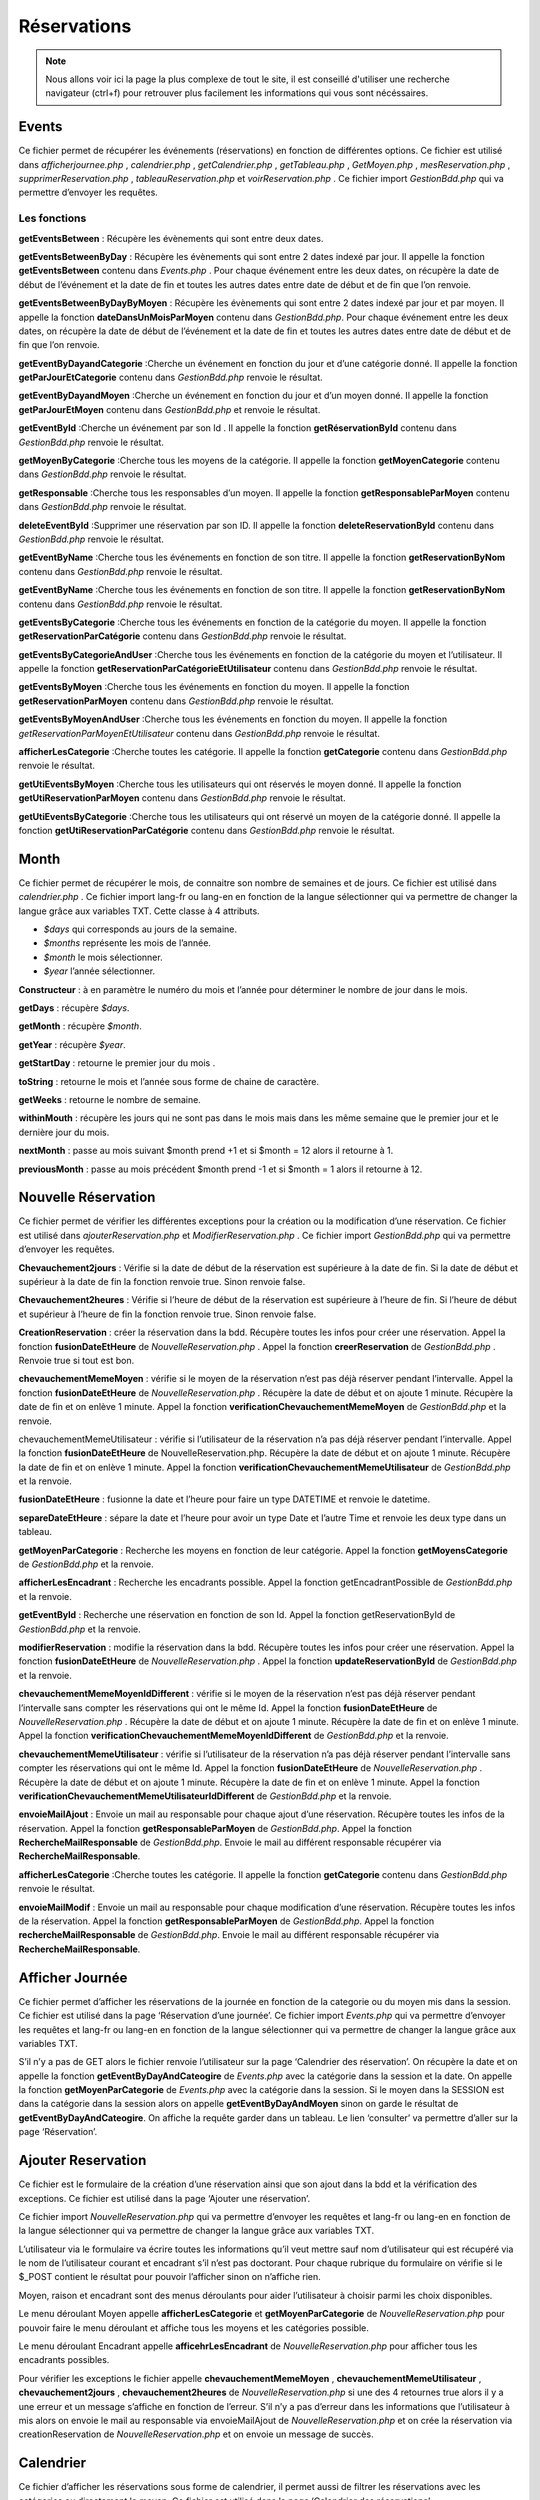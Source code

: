 ============
Réservations
============

.. note::
    Nous allons voir ici la page la plus complexe de tout le site, il est conseillé d'utiliser une recherche navigateur (ctrl+f) pour
    retrouver plus facilement les informations qui vous sont nécéssaires.

Events
======

Ce fichier permet de récupérer les événements (réservations) en fonction de différentes options.
Ce fichier est utilisé dans *afficherjournee.php* , *calendrier.php* , *getCalendrier.php* , *getTableau.php* , *GetMoyen.php* , *mesReservation.php* , *supprimerReservation.php* , *tableauReservation.php* et *voirReservation.php* .
Ce fichier import *GestionBdd.php* qui va permettre d’envoyer les requêtes.

Les fonctions
-------------

**getEventsBetween** : Récupère les évènements qui sont entre deux dates.

**getEventsBetweenByDay** : Récupère les évènements qui sont entre 2 dates indexé par jour.
Il appelle la fonction **getEventsBetween** contenu dans *Events.php* .
Pour chaque événement entre les deux dates, on récupère la date de début de l’événement et la date de fin et toutes les autres dates entre date de début et de fin que l’on renvoie.

**getEventsBetweenByDayByMoyen** : Récupère les évènements qui sont entre 2 dates indexé par jour et par moyen.
Il appelle la fonction **dateDansUnMoisParMoyen** contenu dans *GestionBdd.php*.
Pour chaque événement entre les deux dates, on récupère la date de début de l’événement et la date de fin et toutes les autres dates entre date de début et de fin que l’on renvoie.

**getEventByDayandCategorie** :Cherche un événement en fonction du jour et d’une catégorie donné.
Il appelle la fonction **getParJourEtCategorie** contenu dans *GestionBdd.php* renvoie le résultat.

**getEventByDayandMoyen** :Cherche un événement en fonction du jour et d’un moyen donné.
Il appelle la fonction **getParJourEtMoyen** contenu dans *GestionBdd.php* et renvoie le résultat.

**getEventById** :Cherche un événement par son Id .
Il appelle la fonction **getRéservationById** contenu dans *GestionBdd.php* renvoie le résultat.

**getMoyenByCategorie** :Cherche tous les moyens de la catégorie.
Il appelle la fonction **getMoyenCategorie** contenu dans *GestionBdd.php* renvoie le résultat.

**getResponsable** :Cherche tous les responsables d’un moyen.
Il appelle la fonction **getResponsableParMoyen** contenu dans *GestionBdd.php* renvoie le résultat.

**deleteEventById** :Supprimer une réservation par son ID.
Il appelle la fonction **deleteReservationById** contenu dans *GestionBdd.php* renvoie le résultat.

**getEventByName** :Cherche tous les événements en fonction de son titre.
Il appelle la fonction **getReservationByNom** contenu dans *GestionBdd.php* renvoie le résultat.

**getEventByName** :Cherche tous les événements en fonction de son titre.
Il appelle la fonction **getReservationByNom** contenu dans *GestionBdd.php* renvoie le résultat.

**getEventsByCategorie** :Cherche tous les événements en fonction de la catégorie du moyen.
Il appelle la fonction **getReservationParCatégorie** contenu dans *GestionBdd.php* renvoie le résultat.

**getEventsByCategorieAndUser** :Cherche tous les événements en fonction de la catégorie du moyen et l’utilisateur.
Il appelle la fonction **getReservationParCatégorieEtUtilisateur** contenu dans *GestionBdd.php* renvoie le résultat.

**getEventsByMoyen** :Cherche tous les événements en fonction du moyen.
Il appelle la fonction **getReservationParMoyen** contenu dans *GestionBdd.php* renvoie le résultat.

**getEventsByMoyenAndUser** :Cherche tous les événements en fonction du moyen.
Il appelle la fonction *getReservationParMoyenEtUtilisateur* contenu dans *GestionBdd.php* renvoie le résultat.

**afficherLesCategorie** :Cherche toutes les catégorie.
Il appelle la fonction **getCategorie** contenu dans *GestionBdd.php* renvoie le résultat.

**getUtiEventsByMoyen** :Cherche tous les utilisateurs qui ont réservés le moyen donné.
Il appelle la fonction **getUtiReservationParMoyen** contenu dans *GestionBdd.php* renvoie le résultat.

**getUtiEventsByCategorie** :Cherche tous les utilisateurs qui ont réservé un moyen de la catégorie donné. 
Il appelle la fonction **getUtiReservationParCatégorie** contenu dans *GestionBdd.php* renvoie le résultat.

Month
=====

Ce fichier permet de récupérer le mois, de connaitre son nombre de semaines et de jours.
Ce fichier est utilisé dans *calendrier.php* .
Ce fichier import lang-fr ou lang-en en fonction de la langue sélectionner qui va permettre de changer la langue grâce aux variables TXT.
Cette classe à 4 attributs.

- *$days* qui corresponds au jours de la semaine. 
- *$months* représente les mois de l’année.
- *$month* le mois sélectionner.
- *$year* l’année sélectionner.

**Constructeur** : à en paramètre le numéro du mois et l’année pour déterminer le nombre de jour dans le mois.

**getDays** : récupère *$days*.

**getMonth** : récupère *$month*.

**getYear** : récupère *$year*.

**getStartDay** : retourne le premier jour du mois .

**toString** : retourne le mois et l’année sous forme de chaine de caractère. 

**getWeeks** : retourne le nombre de semaine. 

**withinMouth** : récupère les jours qui ne sont pas dans le mois mais dans les même semaine que le premier jour et le dernière jour du mois.

**nextMonth** : passe au mois suivant $month prend +1 et si $month = 12 alors il retourne à 1.

**previousMonth** : passe au mois précédent $month prend -1 et si $month = 1 alors il retourne à 12.

Nouvelle Réservation
====================

Ce fichier permet de vérifier les différentes exceptions pour la création ou la modification d’une réservation.
Ce fichier est utilisé dans *ajouterReservation.php* et *ModifierReservation.php* .
Ce fichier import *GestionBdd.php* qui va permettre d’envoyer les requêtes.

**Chevauchement2jours** : Vérifie si la date de début de la réservation est supérieure à la date de fin.
Si la date de début et supérieur à la date de fin la fonction renvoie true.
Sinon renvoie false.

**Chevauchement2heures** : Vérifie si l’heure de début de la réservation est supérieure à l’heure de fin.
Si l’heure de début et supérieur à l’heure de fin la fonction renvoie true.
Sinon renvoie false.

**CreationReservation** : créer la réservation dans la bdd.
Récupère toutes les infos pour créer une réservation.
Appel la fonction **fusionDateEtHeure** de *NouvelleReservation.php* .
Appel la fonction **creerReservation** de *GestionBdd.php* .
Renvoie true si tout est bon.

**chevauchementMemeMoyen** : vérifie si le moyen de la réservation n’est pas déjà réserver pendant l’intervalle.
Appel la fonction **fusionDateEtHeure** de *NouvelleReservation.php* .
Récupère la date de début et on ajoute 1 minute.
Récupère la date de fin et on enlève 1 minute.
Appel la fonction **verificationChevauchementMemeMoyen** de *GestionBdd.php* et la renvoie.

chevauchementMemeUtilisateur : vérifie si l’utilisateur de la réservation n’a pas déjà réserver pendant l’intervalle.
Appel la fonction **fusionDateEtHeure** de NouvelleReservation.php.
Récupère la date de début et on ajoute 1 minute.
Récupère la date de fin et on enlève 1 minute.
Appel la fonction **verificationChevauchementMemeUtilisateur** de *GestionBdd.php* et la renvoie.

**fusionDateEtHeure** : fusionne la date et l’heure pour faire un type DATETIME et renvoie le datetime.

**separeDateEtHeure** :  sépare la date et l’heure pour avoir un type Date et l’autre Time et renvoie les deux type dans un tableau.

**getMoyenParCategorie** : Recherche les moyens en fonction de leur catégorie.
Appel la fonction **getMoyensCategorie** de *GestionBdd.php* et la renvoie.

**afficherLesEncadrant** : Recherche les encadrants possible.
Appel la fonction getEncadrantPossible de *GestionBdd.php* et la renvoie.

**getEventById** : Recherche une réservation en fonction de son Id.
Appel la fonction getReservationById de *GestionBdd.php* et la renvoie.

**modifierReservation** : modifie la réservation dans la bdd.
Récupère toutes les infos pour créer une réservation.
Appel la fonction **fusionDateEtHeure** de *NouvelleReservation.php* .
Appel la fonction **updateReservationById** de *GestionBdd.php* et la renvoie.

**chevauchementMemeMoyenIdDifferent** : vérifie si le moyen de la réservation n’est pas déjà réserver pendant l’intervalle sans compter les réservations qui ont le même Id.
Appel la fonction **fusionDateEtHeure** de *NouvelleReservation.php* .
Récupère la date de début et on ajoute 1 minute.
Récupère la date de fin et on enlève 1 minute.
Appel la fonction **verificationChevauchementMemeMoyenIdDifferent** de *GestionBdd.php* et la renvoie.

**chevauchementMemeUtilisateur** : vérifie si l’utilisateur de la réservation n’a pas déjà réserver pendant l’intervalle sans compter les réservations qui ont le même Id.
Appel la fonction **fusionDateEtHeure** de *NouvelleReservation.php* .
Récupère la date de début et on ajoute 1 minute.
Récupère la date de fin et on enlève 1 minute.
Appel la fonction **verificationChevauchementMemeUtilisateurIdDifferent** de *GestionBdd.php* et la renvoie.

**envoieMailAjout** : Envoie un mail au responsable pour chaque ajout d’une réservation.
Récupère toutes les infos de la réservation.
Appel la fonction **getResponsableParMoyen** de *GestionBdd.php*.
Appel la fonction **RechercheMailResponsable** de *GestionBdd.php*. 
Envoie le mail au différent responsable récupérer via **RechercheMailResponsable**.

**afficherLesCategorie** :Cherche toutes les catégorie.
Il appelle la fonction **getCategorie** contenu dans *GestionBdd.php* renvoie le résultat.

**envoieMailModif** : Envoie un mail au responsable pour chaque modification d’une réservation.
Récupère toutes les infos de la réservation.
Appel la fonction **getResponsableParMoyen** de *GestionBdd.php*.
Appel la fonction **rechercheMailResponsable** de *GestionBdd.php*. 
Envoie le mail au différent responsable récupérer via **RechercheMailResponsable**.

Afficher Journée
================

Ce fichier permet d’afficher les réservations de la journée en fonction de la categorie ou du moyen mis dans la session.
Ce fichier est utilisé dans la page ‘Réservation d’une journée’.
Ce fichier import *Events.php* qui va permettre d’envoyer les requêtes et lang-fr ou lang-en en fonction de la langue sélectionner qui va permettre de changer la langue grâce aux variables TXT.

S’il n’y a pas de GET alors le fichier renvoie l’utilisateur sur la page ‘Calendrier des réservation’.
On récupère la date et on appelle la fonction **getEventByDayAndCateogire** de *Events.php* avec la catégorie dans la session et la date.
On appelle la fonction **getMoyenParCategorie** de *Events.php* avec la catégorie dans la session.
Si le moyen dans la SESSION est dans la catégorie dans la session alors on appelle **getEventByDayAndMoyen** sinon on garde le résultat de **getEventByDayAndCateogire**.
On affiche la requête garder dans un tableau.
Le lien ‘consulter’ va permettre d’aller sur la page ‘Réservation’.

Ajouter Reservation
===================

Ce fichier est le formulaire de la création d’une réservation ainsi que son ajout dans la bdd et la vérification des exceptions.
Ce fichier est utilisé dans la page ‘Ajouter une réservation’.

Ce fichier import *NouvelleReservation.php* qui va permettre d’envoyer les requêtes et lang-fr ou lang-en en fonction de la langue sélectionner qui va permettre de changer la langue grâce aux variables TXT.

L’utilisateur via le formulaire va écrire toutes les informations qu’il veut mettre sauf nom d’utilisateur qui est récupéré via le nom de l’utilisateur courant et encadrant s’il n’est pas doctorant.
Pour chaque rubrique du formulaire on vérifie si le $_POST contient le résultat pour pouvoir l’afficher sinon on n’affiche rien.

Moyen, raison et encadrant sont des menus déroulants pour aider l’utilisateur à choisir parmi les choix disponibles.

Le menu déroulant Moyen appelle **afficherLesCategorie** et **getMoyenParCategorie** de *NouvelleReservation.php* pour pouvoir faire le menu déroulant et affiche tous les moyens et les catégories possible.

Le menu déroulant Encadrant appelle **afficehrLesEncadrant** de *NouvelleReservation.php* pour afficher tous les encadrants possibles.

Pour vérifier les exceptions le fichier appelle **chevauchementMemeMoyen** , **chevauchementMemeUtilisateur** , **chevauchement2jours** , **chevauchement2heures** de *NouvelleReservation.php* si une des 4 retournes true alors il y a une erreur et un message s’affiche en fonction de l’erreur.
S’il n’y a pas d’erreur dans les informations que l’utilisateur à mis alors on envoie le mail au responsable via envoieMailAjout de *NouvelleReservation.php* et on crée la réservation via creationReservation de *NouvelleReservation.php* et on envoie un message de succès.

Calendrier
==========

Ce fichier d’afficher les réservations sous forme de calendrier, il permet aussi de filtrer les réservations avec les catégories ou directement le moyen.
Ce fichier est utilisé dans la page ‘Calendrier des réservations’.

Ce fichier import *Events.php* qui va permettre d’envoyer les requêtes, *Month.php* qui va permettre de voir le mois du calendrier et lang-fr ou lang-en en fonction de la langue sélectionner qui va permettre de changer la langue grâce aux variables TXT.

On crée le Month avec comme mois par defaut le mois actuel et on récupère toutes informations du mois via **getStartDay** , **GetWeeks** de *Month.php* .
Si le POST existe alors on récupère la catégorie et on le met dans la SESSION.
Si le POST contient un moyen alors on le récupère et on le met dans la SESSION.
Sinon on récupère les informations par la SESSION.

On récupère la date et on appelle la fonction **getEventsBetweenByDay** de Events.php avec la catégorie récupérer.

On appelle la fonction **getMoyenParCategorie** de *Events.php* avec la catégorie récupérée.
Si le moyen est dans la catégorie alors on appelle **getEventsBetweenByDay**ByMoyen sinon on garde le résultat de **getEventsBetweenByDay**.

On affiche le mois et l’année grâce au toString de *Month.php*.

Le formulaire est constitué de deux menus déroulants l’un les catégories affichées via **afficherLesCatégorie** de *Events.php* et le moyen via **getMoyenParCategorie** de *Events.php* avec la catégorie récupèrer.
Les deux boutons avec des flèches permettent de passer aux mois précédents via **previousMonth** de *Month.php* et au mois suivant via **nextMonth** de *Month.php* .

On affiche les résultats de la requête **getEventsBetweenByDayByMoyen** ou **getEventsBetweenByDay** dans le calendrier.
On grise les jours qui ne sont pas dans le mois via **withinMonth** de *Month.php*.

Get Calendrier
==============

Ce fichier permet d’actualiser le calendrier en fonction du filtre des menus déroulants. 
Ce fichier est utilisé dans la page ‘Calendrier des réservations’ grâce au Javascript.

Ce fichier import *Events.php* qui va permettre d’envoyer les requêtes, *Month.php* qui va permettre de voir le mois du calendrier et lang-fr ou lang-en en fonction de la langue sélectionner qui va permettre de changer la langue grâce aux variables TXT.

S’il y a une catégorie dans le GET on appelle **getEventsBetweenByDay** de Events.php avec les deux dates ainsi que la catégorie dans le GET et on met la catégorie dans le GET dans la SESSION.
    On appelle la fonction **getMoyenParCategorie** de *Events.php* avec la catégorie dans le GET pour récupérer tous les moyens dans la catégorie.
    Si le moyen dans la SESSION est dans la catégorie alors on appelle **getEventsBetweenByDayByMoyen** et la requête sera affichée dans le tableau sinon on affiche le résultat de **getEventsBetweenByDay** de *Event.php* .

Sinon si un moyen dans le GET et il n’est pas null on appelle **getEventsBetweenByDayByMoyen** de *Events.php* avec le moyen dans le GET et on met le moyen dans le GET dans la SESSION.

Sinon on appelle **getEventsBetweenByDay** de *Events.php* avec la catégorie dans la SESSION.

On affiche les résultats de la requête **getEventsBetweenByDayByMoyen** ou **getEventsBetweenByDay** dans le calendrier.
On grise les jours qui ne sont pas dans le mois via **withinMonth** de *Month.php* .

Get Mon Tableau
===============